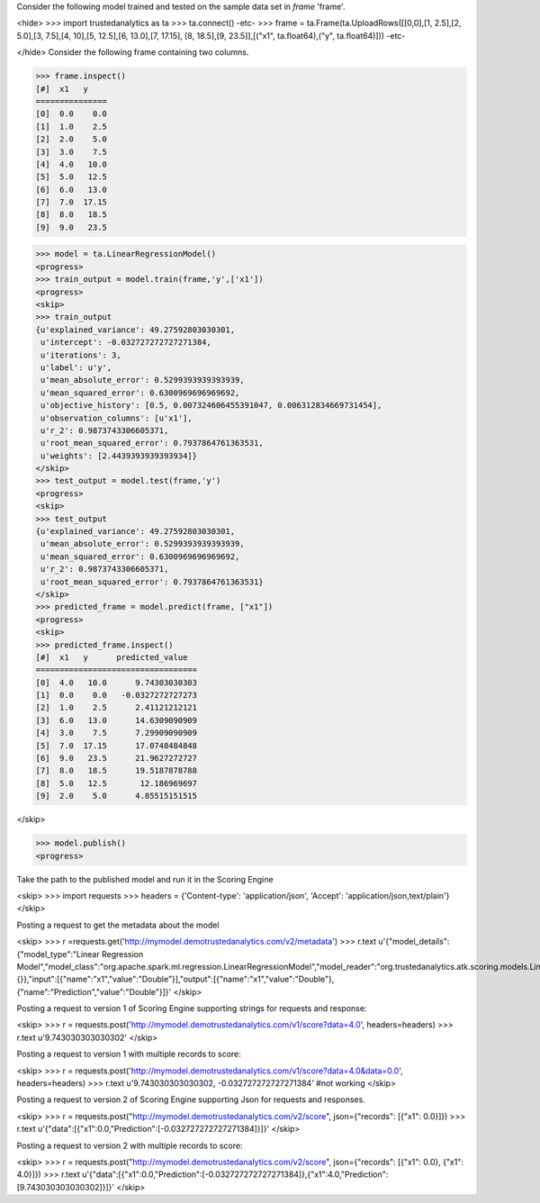 Consider the following model trained and tested on the sample data set in *frame* 'frame'.

<hide>
>>> import trustedanalytics as ta
>>> ta.connect()
-etc-
>>> frame = ta.Frame(ta.UploadRows([[0,0],[1, 2.5],[2, 5.0],[3, 7.5],[4, 10],[5, 12.5],[6, 13.0],[7, 17.15], [8, 18.5],[9, 23.5]],[("x1", ta.float64),("y", ta.float64)]))
-etc-

</hide>
Consider the following frame containing two columns.

>>> frame.inspect()
[#]  x1   y
===============
[0]  0.0    0.0
[1]  1.0    2.5
[2]  2.0    5.0
[3]  3.0    7.5
[4]  4.0   10.0
[5]  5.0   12.5
[6]  6.0   13.0
[7]  7.0  17.15
[8]  8.0   18.5
[9]  9.0   23.5

>>> model = ta.LinearRegressionModel()
<progress>
>>> train_output = model.train(frame,'y',['x1'])
<progress>
<skip>
>>> train_output
{u'explained_variance': 49.27592803030301,
 u'intercept': -0.032727272727271384,
 u'iterations': 3,
 u'label': u'y',
 u'mean_absolute_error': 0.5299393939393939,
 u'mean_squared_error': 0.6300969696969692,
 u'objective_history': [0.5, 0.007324606455391047, 0.006312834669731454],
 u'observation_columns': [u'x1'],
 u'r_2': 0.9873743306605371,
 u'root_mean_squared_error': 0.7937864761363531,
 u'weights': [2.4439393939393934]}
</skip>
>>> test_output = model.test(frame,'y')
<progress>
<skip>
>>> test_output
{u'explained_variance': 49.27592803030301,
 u'mean_absolute_error': 0.5299393939393939,
 u'mean_squared_error': 0.6300969696969692,
 u'r_2': 0.9873743306605371,
 u'root_mean_squared_error': 0.7937864761363531}
</skip>
>>> predicted_frame = model.predict(frame, ["x1"])
<progress>
<skip>
>>> predicted_frame.inspect()
[#]  x1   y      predicted_value
==================================
[0]  4.0   10.0      9.74303030303
[1]  0.0    0.0   -0.0327272727273
[2]  1.0    2.5      2.41121212121
[3]  6.0   13.0      14.6309090909
[4]  3.0    7.5      7.29909090909
[5]  7.0  17.15      17.0748484848
[6]  9.0   23.5      21.9627272727
[7]  8.0   18.5      19.5187878788
[8]  5.0   12.5       12.186969697
[9]  2.0    5.0      4.85515151515

</skip>

>>> model.publish()
<progress>

Take the path to the published model and run it in the Scoring Engine

<skip>
>>> import requests
>>> headers = {'Content-type': 'application/json', 'Accept': 'application/json,text/plain'}
</skip>

Posting a request to get the metadata about the model

<skip>
>>> r =requests.get('http://mymodel.demotrustedanalytics.com/v2/metadata')
>>> r.text
u'{"model_details":{"model_type":"Linear Regression Model","model_class":"org.apache.spark.ml.regression.LinearRegressionModel","model_reader":"org.trustedanalytics.atk.scoring.models.LinearRegressionModelReaderPlugin","custom_values":{}},"input":[{"name":"x1","value":"Double"}],"output":[{"name":"x1","value":"Double"},{"name":"Prediction","value":"Double"}]}'
</skip>

Posting a request to version 1 of Scoring Engine supporting strings for requests and response:

<skip>
>>> r = requests.post('http://mymodel.demotrustedanalytics.com/v1/score?data=4.0', headers=headers)
>>> r.text
u'9.743030303030302'
</skip>

Posting a request to version 1 with multiple records to score:

<skip>
>>> r = requests.post('http://mymodel.demotrustedanalytics.com/v1/score?data=4.0&data=0.0', headers=headers)
>>> r.text
u'9.743030303030302, -0.032727272727271384' #not working
</skip>

Posting a request to version 2 of Scoring Engine supporting Json for requests and responses.

<skip>
>>> r = requests.post("http://mymodel.demotrustedanalytics.com/v2/score", json={"records": [{"x1": 0.0}]})
>>> r.text
u'{"data":[{"x1":0.0,"Prediction":[-0.032727272727271384]}]}'
</skip>

Posting a request to version 2 with multiple records to score:

<skip>
>>> r = requests.post("http://mymodel.demotrustedanalytics.com/v2/score", json={"records": [{"x1": 0.0}, {"x1": 4.0}]})
>>> r.text
u'{"data":[{"x1":0.0,"Prediction":[-0.032727272727271384]},{"x1":4.0,"Prediction":[9.743030303030302]}]}'
</skip>